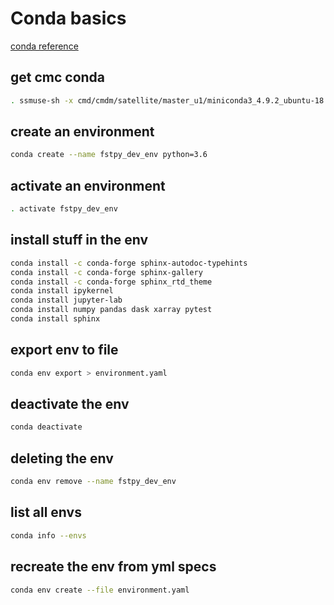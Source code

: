 #+TITLE_: CMC CONDA HOWTO
#+OPTIONS: toc:1

* Conda basics

[[https://kiwidamien.github.io/save-the-environment-with-conda-and-how-to-let-others-run-your-programs.html][conda reference]]

** get cmc conda
        #+BEGIN_SRC sh
            . ssmuse-sh -x cmd/cmdm/satellite/master_u1/miniconda3_4.9.2_ubuntu-18.04-skylake-64
        #+END_SRC

** create an environment
        #+BEGIN_SRC sh    
            conda create --name fstpy_dev_env python=3.6
        #+END_SRC

** activate an environment
        #+BEGIN_SRC sh
            . activate fstpy_dev_env
        #+END_SRC

** install stuff in the env
        #+BEGIN_SRC sh
            conda install -c conda-forge sphinx-autodoc-typehints
            conda install -c conda-forge sphinx-gallery
            conda install -c conda-forge sphinx_rtd_theme
            conda install ipykernel
            conda install jupyter-lab
            conda install numpy pandas dask xarray pytest
            conda install sphinx
        #+END_SRC

** export env to file
        #+BEGIN_SRC sh
            conda env export > environment.yaml
        #+END_SRC
    
** deactivate the env
        #+BEGIN_SRC sh
            conda deactivate
        #+END_SRC
    
** deleting the env
        #+BEGIN_SRC sh
            conda env remove --name fstpy_dev_env
        #+END_SRC

** list all envs
        #+BEGIN_SRC sh
            conda info --envs
        #+END_SRC

** recreate the env from yml specs
        #+BEGIN_SRC sh
            conda env create --file environment.yaml
        #+END_SRC
